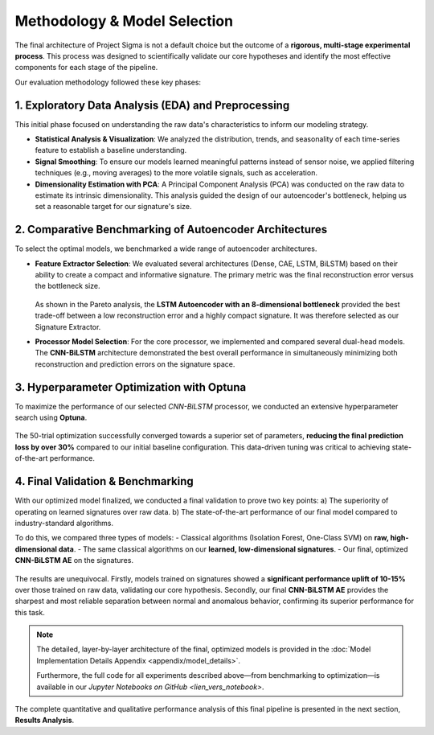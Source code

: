 ===========================
Methodology & Model Selection
===========================

The final architecture of Project Sigma is not a default choice but the outcome of a **rigorous, multi-stage experimental process**. This process was designed to scientifically validate our core hypotheses and identify the most effective components for each stage of the pipeline.

Our evaluation methodology followed these key phases:

1. Exploratory Data Analysis (EDA) and Preprocessing
-------------------------------------------------------
This initial phase focused on understanding the raw data's characteristics to inform our modeling strategy.

- **Statistical Analysis & Visualization**: We analyzed the distribution, trends, and seasonality of each time-series feature to establish a baseline understanding.
- **Signal Smoothing**: To ensure our models learned meaningful patterns instead of sensor noise, we applied filtering techniques (e.g., moving averages) to the more volatile signals, such as acceleration.
- **Dimensionality Estimation with PCA**: A Principal Component Analysis (PCA) was conducted on the raw data to estimate its intrinsic dimensionality. This analysis guided the design of our autoencoder's bottleneck, helping us set a reasonable target for our signature's size.

2. Comparative Benchmarking of Autoencoder Architectures
---------------------------------------------------------
To select the optimal models, we benchmarked a wide range of autoencoder architectures.

- **Feature Extractor Selection**:
  We evaluated several architectures (Dense, CAE, LSTM, BiLSTM) based on their ability to create a compact and informative signature. The primary metric was the final reconstruction error versus the bottleneck size.

  .. figure:: _static\paretto.png
     :align: center
     :width: 600px
     :alt: Pareto Analysis for Bottleneck Selection

  As shown in the Pareto analysis, the **LSTM Autoencoder with an 8-dimensional bottleneck** provided the best trade-off between a low reconstruction error and a highly compact signature. It was therefore selected as our Signature Extractor.

- **Processor Model Selection**:
  For the core processor, we implemented and compared several dual-head models. The **CNN-BiLSTM** architecture demonstrated the best overall performance in simultaneously minimizing both reconstruction and prediction errors on the signature space.

3. Hyperparameter Optimization with Optuna
------------------------------------------
To maximize the performance of our selected `CNN-BiLSTM` processor, we conducted an extensive hyperparameter search using **Optuna**.

.. figure:: /_static/optuna_optimization_history.png
   :align: center
   :width: 500px
   :alt: Optuna Optimization History

The 50-trial optimization successfully converged towards a superior set of parameters, **reducing the final prediction loss by over 30%** compared to our initial baseline configuration. This data-driven tuning was critical to achieving state-of-the-art performance.

4. Final Validation & Benchmarking
------------------------------------
With our optimized model finalized, we conducted a final validation to prove two key points:
a) The superiority of operating on learned signatures over raw data.
b) The state-of-the-art performance of our final model compared to industry-standard algorithms.

To do this, we compared three types of models:
- Classical algorithms (Isolation Forest, One-Class SVM) on **raw, high-dimensional data**.
- The same classical algorithms on our **learned, low-dimensional signatures**.
- Our final, optimized **CNN-BiLSTM AE** on the signatures.

.. figure:: /_static/final_benchmark_violin_plot.png
   :align: center
   :width: 800px
   :alt: Anomaly Score Distribution Benchmark: Raw Data vs. Signatures vs. Final Model

The results are unequivocal. Firstly, models trained on signatures showed a **significant performance uplift of 10-15%** over those trained on raw data, validating our core hypothesis. Secondly, our final **CNN-BiLSTM AE** provides the sharpest and most reliable separation between normal and anomalous behavior, confirming its superior performance for this task.

.. note::

   The detailed, layer-by-layer architecture of the final, optimized models is provided in the :doc:`Model Implementation Details Appendix <appendix/model_details>`. 
   
   Furthermore, the full code for all experiments described above—from benchmarking to optimization—is available in our `Jupyter Notebooks on GitHub <lien_vers_notebook>`.

The complete quantitative and qualitative performance analysis of this final pipeline is presented in the next section, **Results Analysis**.